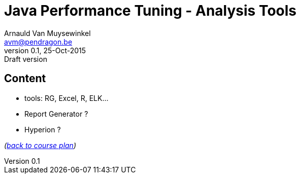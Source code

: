 // build_options: 
Java Performance Tuning - Analysis Tools
========================================
Arnauld Van Muysewinkel <avm@pendragon.be>
v0.1, 25-Oct-2015: Draft version
:backend: slidy
//:theme: volnitsky
:data-uri:
:copyright: Creative-Commons-Zero (Arnauld Van Muysewinkel)


Content
-------

* tools: RG, Excel, R, ELK...
* Report Generator ?
* Hyperion ?

_(link:../0-extra/1-training_plan.html#_presentations[back to course plan])_


